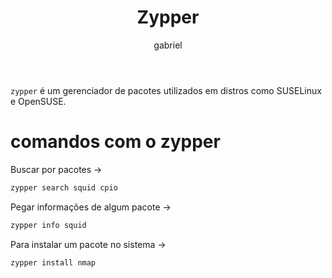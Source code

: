 #+title: Zypper
#+description: 102.5 comando zypper
#+author: gabriel

~zypper~ é um gerenciador de pacotes utilizados em distros como SUSELinux e OpenSUSE.

* comandos com o zypper

Buscar por pacotes ->
#+begin_src sh
zypper search squid cpio
#+end_src

Pegar informações de algum pacote ->
#+begin_src sh
zypper info squid
#+end_src

Para instalar um pacote no sistema ->
#+begin_src sh
zypper install nmap
#+end_src
